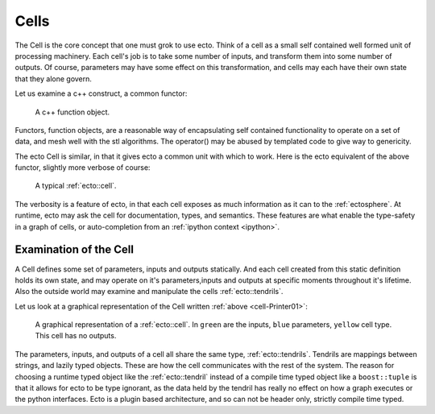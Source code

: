 .. _cells-intro:

Cells
+++++
The Cell is the core concept that one must grok to use ecto.  Think of a cell
as a small self contained well formed unit of processing machinery. Each cell's 
job is to take some number of inputs, and transform them into 
some number of outputs. Of course, parameters may have some effect on this
transformation, and cells may each have their own state that they alone govern.

Let us examine a c++ construct, a common functor:

.. _cell-Functor:

    .. literalinclude:: functor.cpp
	   :language: cpp
	   :start-after: //start
	   :end-before: //end
    
    A c++ function object.

Functors, function objects, are a reasonable way of encapsulating self contained
functionality to operate on a set of data, and mesh well with the stl algorithms.
The operator() may be abused by templated code to give way to genericity.

The ecto Cell is similar, in that it gives ecto a common unit with which to work.
Here is the ecto equivalent of the above functor, slightly more verbose of course:

.. _cell-Printer01:
   
   .. literalinclude:: cell.cpp
	   :language: cpp
	   :start-after: //start
	   :end-before: //end

   A typical :ref:`ecto::cell`.



The verbosity is a feature of ecto, in that each cell exposes as much information
as it can to the :ref:`ectosphere`.  At runtime, ecto may ask the cell
for documentation, types, and semantics.  These features are what enable
the type-safety in a graph of cells, or auto-completion from an :ref:`ipython context <ipython>`.

.. _examination-cell:

Examination of the Cell
^^^^^^^^^^^^^^^^^^^^^^^

A Cell defines some set of parameters, inputs and outputs statically.  And each cell
created from this static definition holds its own state, and may operate on it's
parameters,inputs and outputs at specific moments throughout it's lifetime. Also
the outside world may examine and manipulate the cells :ref:`ecto::tendrils`.

Let us look at a graphical representation of the Cell written :ref:`above <cell-Printer01>`:

.. figure:: Printer01.png
   
   A graphical representation of a :ref:`ecto::cell`.  In ``green`` are the inputs,
   ``blue`` parameters, ``yellow`` cell type. This cell has no outputs.

The parameters, inputs, and outputs of a cell all share the same type, :ref:`ecto::tendrils`.
Tendrils are mappings between strings, and lazily typed objects.  These are how the
cell communicates with the rest of the system.  The reason for choosing a runtime
typed object like the :ref:`ecto::tendril` instead of a compile time typed object
like a ``boost::tuple`` is that it allows for ecto to be type ignorant, as the
data held by the tendril has really no effect on how a graph executes or the python
interfaces.  Ecto is a plugin based architecture, and so can not be header only,
strictly compile time typed.


